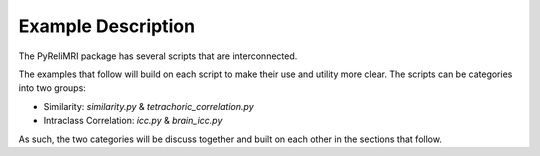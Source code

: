 Example Description
===================

The PyReliMRI package has several scripts that are interconnected.

The examples that follow will build on each script to make their use and utility more clear. The scripts can \
be categories into two groups:

* Similarity: `similarity.py` & `tetrachoric_correlation.py`
* Intraclass Correlation: `icc.py` & `brain_icc.py`

As such, the two categories will be discuss together and built on each other in the sections that follow.